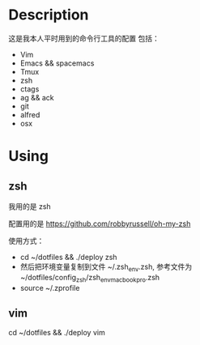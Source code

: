 * Description
这是我本人平时用到的命令行工具的配置
包括：
- Vim
- Emacs && spacemacs
- Tmux
- zsh
- ctags
- ag && ack
- git
- alfred
- osx
* Using
** zsh
我用的是 zsh

配置用的是 https://github.com/robbyrussell/oh-my-zsh

使用方式：

- cd ~/dotfiles && ./deploy zsh
- 然后把环境变量复制到文件 ~/.zsh_env.zsh, 参考文件为 ~/dotfiles/config_zsh/zsh_env_macbookpro.zsh
- source ~/.zprofile
** vim
cd ~/dotfiles && ./deploy vim
